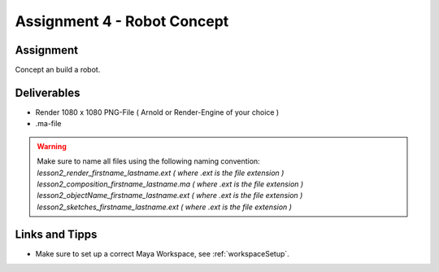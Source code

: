 ############################
Assignment 4 - Robot Concept
############################

.. https://www.blue-zoo.co.uk/animation/cozmo

.. image:: ./images/alarmobot_raw.png
    :width: 49%

.. image:: ./images/ordnungsBot.png
    :width: 49%

**********
Assignment
**********

.. image:: ./images/botshouettes.png

Concept an build a robot.


************
Deliverables
************

* Render 1080 x 1080 PNG-File ( Arnold or Render-Engine of your choice )
* .ma-file

.. warning::
    | Make sure to name all files using the following naming convention:
    | *lesson2_render_firstname_lastname.ext ( where .ext is the file extension )*
    | *lesson2_composition_firstname_lastname.ma ( where .ext is the file extension )*
    | *lesson2_objectName_firstname_lastname.ext ( where .ext is the file extension )*
    | *lesson2_sketches_firstname_lastname.ext ( where .ext is the file extension )*

***************
Links and Tipps
***************

* Make sure to set up a correct Maya Workspace, see :ref:`workspaceSetup`.